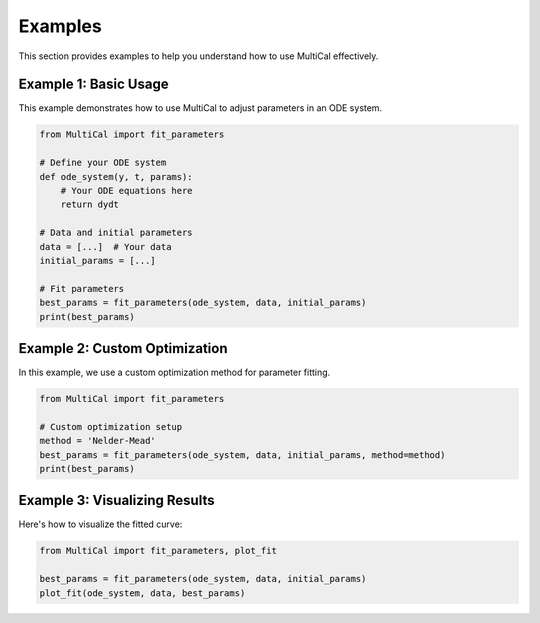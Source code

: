 Examples
========

This section provides examples to help you understand how to use MultiCal effectively.

Example 1: Basic Usage
----------------------

This example demonstrates how to use MultiCal to adjust parameters in an ODE system.

.. code-block:: python

   from MultiCal import fit_parameters

   # Define your ODE system
   def ode_system(y, t, params):
       # Your ODE equations here
       return dydt

   # Data and initial parameters
   data = [...]  # Your data
   initial_params = [...]

   # Fit parameters
   best_params = fit_parameters(ode_system, data, initial_params)
   print(best_params)

Example 2: Custom Optimization
------------------------------

In this example, we use a custom optimization method for parameter fitting.

.. code-block:: python

   from MultiCal import fit_parameters

   # Custom optimization setup
   method = 'Nelder-Mead'
   best_params = fit_parameters(ode_system, data, initial_params, method=method)
   print(best_params)

Example 3: Visualizing Results
------------------------------

Here's how to visualize the fitted curve:

.. code-block:: python

   from MultiCal import fit_parameters, plot_fit

   best_params = fit_parameters(ode_system, data, initial_params)
   plot_fit(ode_system, data, best_params)
